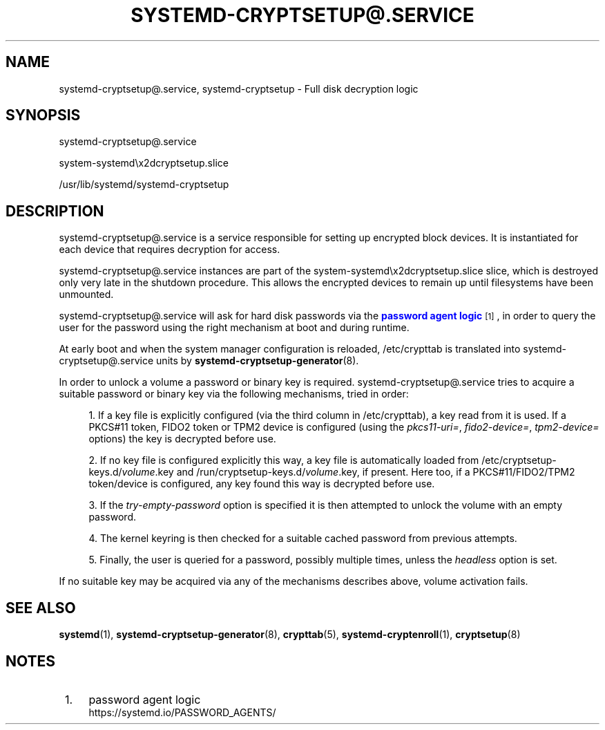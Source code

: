 '\" t
.TH "SYSTEMD\-CRYPTSETUP@\&.SERVICE" "8" "" "systemd 249" "systemd-cryptsetup@.service"
.\" -----------------------------------------------------------------
.\" * Define some portability stuff
.\" -----------------------------------------------------------------
.\" ~~~~~~~~~~~~~~~~~~~~~~~~~~~~~~~~~~~~~~~~~~~~~~~~~~~~~~~~~~~~~~~~~
.\" http://bugs.debian.org/507673
.\" http://lists.gnu.org/archive/html/groff/2009-02/msg00013.html
.\" ~~~~~~~~~~~~~~~~~~~~~~~~~~~~~~~~~~~~~~~~~~~~~~~~~~~~~~~~~~~~~~~~~
.ie \n(.g .ds Aq \(aq
.el       .ds Aq '
.\" -----------------------------------------------------------------
.\" * set default formatting
.\" -----------------------------------------------------------------
.\" disable hyphenation
.nh
.\" disable justification (adjust text to left margin only)
.ad l
.\" -----------------------------------------------------------------
.\" * MAIN CONTENT STARTS HERE *
.\" -----------------------------------------------------------------
.SH "NAME"
systemd-cryptsetup@.service, systemd-cryptsetup \- Full disk decryption logic
.SH "SYNOPSIS"
.PP
systemd\-cryptsetup@\&.service
.PP
system\-systemd\ex2dcryptsetup\&.slice
.PP
/usr/lib/systemd/systemd\-cryptsetup
.SH "DESCRIPTION"
.PP
systemd\-cryptsetup@\&.service
is a service responsible for setting up encrypted block devices\&. It is instantiated for each device that requires decryption for access\&.
.PP
systemd\-cryptsetup@\&.service
instances are part of the
system\-systemd\ex2dcryptsetup\&.slice
slice, which is destroyed only very late in the shutdown procedure\&. This allows the encrypted devices to remain up until filesystems have been unmounted\&.
.PP
systemd\-cryptsetup@\&.service
will ask for hard disk passwords via the
\m[blue]\fBpassword agent logic\fR\m[]\&\s-2\u[1]\d\s+2, in order to query the user for the password using the right mechanism at boot and during runtime\&.
.PP
At early boot and when the system manager configuration is reloaded,
/etc/crypttab
is translated into
systemd\-cryptsetup@\&.service
units by
\fBsystemd-cryptsetup-generator\fR(8)\&.
.PP
In order to unlock a volume a password or binary key is required\&.
systemd\-cryptsetup@\&.service
tries to acquire a suitable password or binary key via the following mechanisms, tried in order:
.sp
.RS 4
.ie n \{\
\h'-04' 1.\h'+01'\c
.\}
.el \{\
.sp -1
.IP "  1." 4.2
.\}
If a key file is explicitly configured (via the third column in
/etc/crypttab), a key read from it is used\&. If a PKCS#11 token, FIDO2 token or TPM2 device is configured (using the
\fIpkcs11\-uri=\fR,
\fIfido2\-device=\fR,
\fItpm2\-device=\fR
options) the key is decrypted before use\&.
.RE
.sp
.RS 4
.ie n \{\
\h'-04' 2.\h'+01'\c
.\}
.el \{\
.sp -1
.IP "  2." 4.2
.\}
If no key file is configured explicitly this way, a key file is automatically loaded from
/etc/cryptsetup\-keys\&.d/\fIvolume\fR\&.key
and
/run/cryptsetup\-keys\&.d/\fIvolume\fR\&.key, if present\&. Here too, if a PKCS#11/FIDO2/TPM2 token/device is configured, any key found this way is decrypted before use\&.
.RE
.sp
.RS 4
.ie n \{\
\h'-04' 3.\h'+01'\c
.\}
.el \{\
.sp -1
.IP "  3." 4.2
.\}
If the
\fItry\-empty\-password\fR
option is specified it is then attempted to unlock the volume with an empty password\&.
.RE
.sp
.RS 4
.ie n \{\
\h'-04' 4.\h'+01'\c
.\}
.el \{\
.sp -1
.IP "  4." 4.2
.\}
The kernel keyring is then checked for a suitable cached password from previous attempts\&.
.RE
.sp
.RS 4
.ie n \{\
\h'-04' 5.\h'+01'\c
.\}
.el \{\
.sp -1
.IP "  5." 4.2
.\}
Finally, the user is queried for a password, possibly multiple times, unless the
\fIheadless\fR
option is set\&.
.RE
.PP
If no suitable key may be acquired via any of the mechanisms describes above, volume activation fails\&.
.SH "SEE ALSO"
.PP
\fBsystemd\fR(1),
\fBsystemd-cryptsetup-generator\fR(8),
\fBcrypttab\fR(5),
\fBsystemd-cryptenroll\fR(1),
\fBcryptsetup\fR(8)
.SH "NOTES"
.IP " 1." 4
password agent logic
.RS 4
\%https://systemd.io/PASSWORD_AGENTS/
.RE
